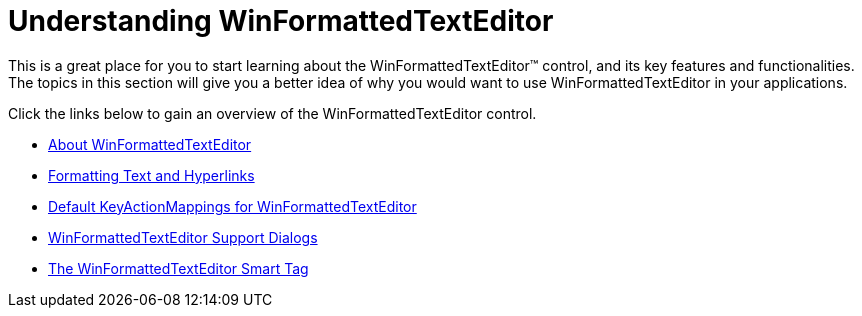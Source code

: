 ﻿////

|metadata|
{
    "name": "winformattedtexteditor-understanding-winformattedtexteditor",
    "controlName": [],
    "tags": ["Getting Started"],
    "guid": "{13CF663C-36E4-427A-897D-A8A23350049D}",  
    "buildFlags": [],
    "createdOn": "0001-01-01T00:00:00Z"
}
|metadata|
////

= Understanding WinFormattedTextEditor

This is a great place for you to start learning about the WinFormattedTextEditor™ control, and its key features and functionalities. The topics in this section will give you a better idea of why you would want to use WinFormattedTextEditor in your applications.

Click the links below to gain an overview of the WinFormattedTextEditor control.

* link:winformattedtexteditor-about-winformattedtexteditor.html[About WinFormattedTextEditor]
* link:winformattedlinklabel-formatting-text-and-hyperlinks.html[Formatting Text and Hyperlinks]
* link:winformattedtexteditor-default-keyactionmappings-for-winformattedtexteditor.html[Default KeyActionMappings for WinFormattedTextEditor]
* link:winformattedtexteditor-support-dialogs.html[WinFormattedTextEditor Support Dialogs]
* link:winformattedtexteditor-the-winformattedtexteditor-smart-tag.html[The WinFormattedTextEditor Smart Tag]